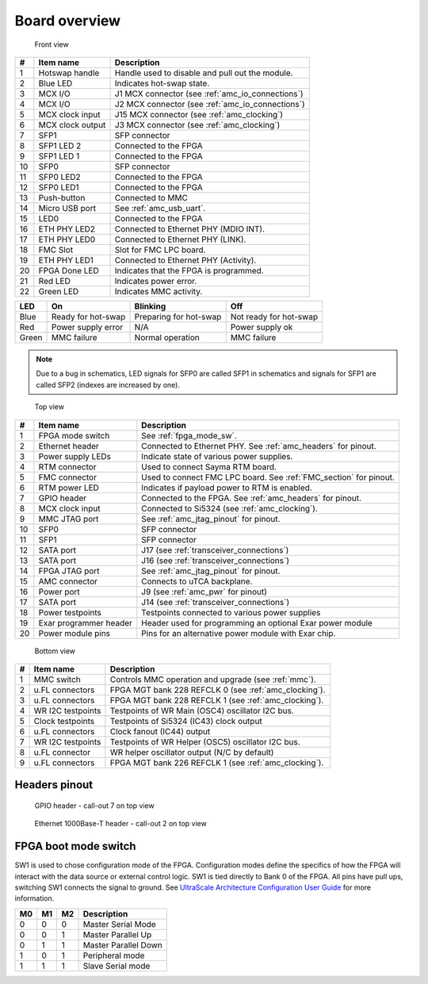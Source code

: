 
.. _amc_overview:

Board overview
==============

.. figure:: img/amc-front-callout.svg

    Front view
    
+----+-------------------+----------------------------------------------------+
| #  | Item name         | Description                                        |
+====+===================+====================================================+
| 1  | Hotswap handle    | Handle used to disable and pull out the module.    |
+----+-------------------+----------------------------------------------------+
| 2  | Blue LED          | Indicates hot-swap state.                          |
+----+-------------------+----------------------------------------------------+
| 3  | MCX I/O           | J1  MCX connector (see :ref:`amc_io_connections`)  |
+----+-------------------+----------------------------------------------------+
| 4  | MCX I/O           | J2 MCX connector (see :ref:`amc_io_connections`)   |
+----+-------------------+----------------------------------------------------+
| 5  | MCX clock input   | J15 MCX connector (see :ref:`amc_clocking`)        |
+----+-------------------+----------------------------------------------------+
| 6  | MCX clock output  | J3 MCX connector (see :ref:`amc_clocking`)         |
+----+-------------------+----------------------------------------------------+
| 7  | SFP1              | SFP connector                                      |
+----+-------------------+----------------------------------------------------+
| 8  | SFP1 LED 2        | Connected to the FPGA                              |
+----+-------------------+----------------------------------------------------+
| 9  | SFP1 LED 1        | Connected to the FPGA                              |
+----+-------------------+----------------------------------------------------+
| 10 | SFP0              | SFP connector                                      |
+----+-------------------+----------------------------------------------------+
| 11 | SFP0 LED2         | Connected to the FPGA                              |
+----+-------------------+----------------------------------------------------+
| 12 | SFP0 LED1         | Connected to the FPGA                              |
+----+-------------------+----------------------------------------------------+
| 13 | Push-button       | Connected to MMC                                   |
+----+-------------------+----------------------------------------------------+
| 14 | Micro USB port    | See :ref:`amc_usb_uart`.                           |
+----+-------------------+----------------------------------------------------+
| 15 | LED0              | Connected to the FPGA                              |
+----+-------------------+----------------------------------------------------+
| 16 | ETH PHY LED2      | Connected to Ethernet PHY (MDIO INT).              |
+----+-------------------+----------------------------------------------------+
| 17 | ETH PHY LED0      | Connected to Ethernet PHY (LINK).                  |
+----+-------------------+----------------------------------------------------+
| 18 | FMC Slot          | Slot for FMC LPC board.                            |
+----+-------------------+----------------------------------------------------+
| 19 | ETH PHY LED1      | Connected to Ethernet PHY (Activity).              |
+----+-------------------+----------------------------------------------------+
| 20 | FPGA Done LED     | Indicates that the FPGA is programmed.             |
+----+-------------------+----------------------------------------------------+
| 21 | Red LED           | Indicates power error.                             |
+----+-------------------+----------------------------------------------------+
| 22 | Green LED         | Indicates MMC activity.                            |
+----+-------------------+----------------------------------------------------+

+--------+------------------------+-------------------------+-------------------------+
| LED    | On                     | Blinking                | Off                     |
+========+========================+=========================+=========================+
| Blue   | Ready for hot-swap     | Preparing for hot-swap  | Not ready for hot-swap  |
+--------+------------------------+-------------------------+-------------------------+
| Red    | Power supply error     | N/A                     | Power supply ok         |
+--------+------------------------+-------------------------+-------------------------+
| Green  | MMC failure            | Normal operation        | MMC failure             |
+--------+------------------------+-------------------------+-------------------------+


.. note:: Due to a bug in schematics, LED signals for SFP0 are called SFP1 in schematics and signals for SFP1 are called SFP2 (indexes are increased by one).

.. figure:: img/amc-top-callout.svg

    Top view

+----+-------------------------+--------------------------------------------------------------------+
| #  | Item name               | Description                                                        |
+====+=========================+====================================================================+
| 1  | FPGA mode switch        | See :ref:`fpga_mode_sw`.                                           |
+----+-------------------------+--------------------------------------------------------------------+
| 2  | Ethernet header         | Connected to Ethernet PHY. See :ref:`amc_headers` for pinout.      |
+----+-------------------------+--------------------------------------------------------------------+
| 3  | Power supply LEDs       | Indicate state of various power supplies.                          |
+----+-------------------------+--------------------------------------------------------------------+
| 4  | RTM connector           | Used to connect Sayma RTM board.                                   |
+----+-------------------------+--------------------------------------------------------------------+
| 5  | FMC connector           | Used to connect FMC LPC board. See :ref:`FMC_section` for pinout.  |
+----+-------------------------+--------------------------------------------------------------------+
| 6  | RTM power LED           | Indicates if payload power to RTM is enabled.                      |
+----+-------------------------+--------------------------------------------------------------------+
| 7  | GPIO header             | Connected to the FPGA. See :ref:`amc_headers` for pinout.          |
+----+-------------------------+--------------------------------------------------------------------+
| 8  | MCX clock input         | Connected to Si5324 (see :ref:`amc_clocking`).                     |
+----+-------------------------+--------------------------------------------------------------------+
| 9  | MMC JTAG port           | See :ref:`amc_jtag_pinout` for pinout.                             |
+----+-------------------------+--------------------------------------------------------------------+
| 10 | SFP0                    | SFP connector                                                      |
+----+-------------------------+--------------------------------------------------------------------+
| 11 | SFP1                    | SFP connector                                                      |
+----+-------------------------+--------------------------------------------------------------------+
| 12 | SATA port               | J17 (see :ref:`transceiver_connections`)                           |
+----+-------------------------+--------------------------------------------------------------------+
| 13 | SATA port               | J16 (see :ref:`transceiver_connections`)                           |
+----+-------------------------+--------------------------------------------------------------------+
| 14 | FPGA JTAG port          | See :ref:`amc_jtag_pinout` for pinout.                             |
+----+-------------------------+--------------------------------------------------------------------+
| 15 | AMC connector           | Connects to uTCA backplane.                                        |
+----+-------------------------+--------------------------------------------------------------------+
| 16 | Power port              | J9 (see :ref:`amc_pwr` for pinout)                                 |
+----+-------------------------+--------------------------------------------------------------------+
| 17 | SATA port               | J14 (see :ref:`transceiver_connections`)                           |
+----+-------------------------+--------------------------------------------------------------------+
| 18 | Power testpoints        | Testpoints connected to various power supplies                     |
+----+-------------------------+--------------------------------------------------------------------+
| 19 | Exar programmer header  | Header used for programming an optional Exar power module          |
+----+-------------------------+--------------------------------------------------------------------+
| 20 | Power module pins       | Pins for an alternative power module with Exar chip.               |
+----+-------------------------+--------------------------------------------------------------------+


.. figure:: img/amc-bottom-callout.svg

    Bottom view
    
+----+--------------------+-------------------------------------------------------+
| #  | Item name          | Description                                           |
+====+====================+=======================================================+
| 1  | MMC switch         | Controls MMC operation and upgrade (see :ref:`mmc`).  |
+----+--------------------+-------------------------------------------------------+
| 2  | u.FL connectors    | FPGA MGT bank 228 REFCLK 0 (see :ref:`amc_clocking`). |
+----+--------------------+-------------------------------------------------------+
| 3  | u.FL connectors    | FPGA MGT bank 228 REFCLK 1 (see :ref:`amc_clocking`). |
+----+--------------------+-------------------------------------------------------+
| 4  | WR I2C testpoints  | Testpoints of WR Main (OSC4) oscillator I2C bus.      |
+----+--------------------+-------------------------------------------------------+
| 5  | Clock testpoints   | Testpoints of Si5324 (IC43) clock output              |
+----+--------------------+-------------------------------------------------------+
| 6  | u.FL connectors    | Clock fanout (IC44) output                            |
+----+--------------------+-------------------------------------------------------+
| 7  | WR I2C testpoints  | Testpoints of WR Helper (OSC5) oscillator I2C bus.    |
+----+--------------------+-------------------------------------------------------+
| 8  | u.FL connector     | WR helper oscillator output (N/C by default)          |
+----+--------------------+-------------------------------------------------------+
| 9  | u.FL connectors    | FPGA MGT bank 226 REFCLK 1 (see :ref:`amc_clocking`). |
+----+--------------------+-------------------------------------------------------+

.. _amc_headers:

Headers pinout
--------------

.. figure:: img/GPIO.svg

    GPIO header - call-out 7 on top view

.. figure:: img/eth.svg

    Ethernet 1000Base-T header - call-out 2 on top view

.. _fpga_mode_sw:

FPGA boot mode switch
---------------------

SW1 is used to chose configuration mode of the FPGA. Configuration modes define the specifics of how the FPGA will interact with the data source or external control logic. SW1 is tied directly to Bank 0 of the FPGA. All pins have pull ups, switching SW1 connects the signal to ground. See `UltraScale Architecture Configuration User Guide <https://www.xilinx.com/support/documentation/user_guides/ug570-ultrascale-configuration.pdf>`_ for more information.

+-----+-----+-----+-----------------------+
| M0  | M1  | M2  | Description           |
+=====+=====+=====+=======================+
| 0   | 0   | 0   | Master Serial Mode    |
+-----+-----+-----+-----------------------+
| 0   | 0   | 1   | Master Parallel Up    |
+-----+-----+-----+-----------------------+
| 0   | 1   | 1   | Master Parallel Down  |
+-----+-----+-----+-----------------------+
| 1   | 0   | 1   | Peripheral mode       |
+-----+-----+-----+-----------------------+
| 1   | 1   | 1   | Slave Serial mode     |
+-----+-----+-----+-----------------------+
